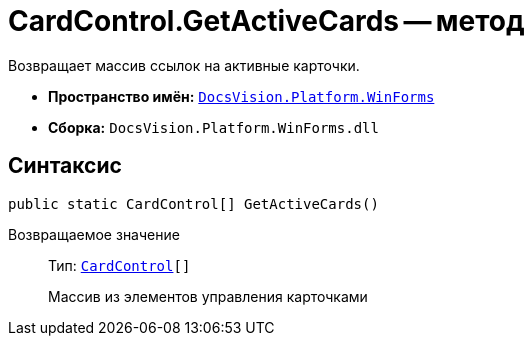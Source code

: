 = CardControl.GetActiveCards -- метод

Возвращает массив ссылок на активные карточки.

* *Пространство имён:* `xref:WinForms_NS.adoc[DocsVision.Platform.WinForms]`
* *Сборка:* `DocsVision.Platform.WinForms.dll`

== Синтаксис

[source,csharp]
----
public static CardControl[] GetActiveCards()
----

Возвращаемое значение::
Тип: `xref:CardControl_CL.adoc[CardControl][]`
+
Массив из элементов управления карточками
